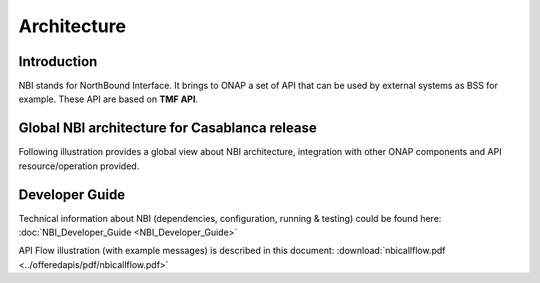 .. This work is licensed under
.. a Creative Commons Attribution 4.0 International License.
.. http://creativecommons.org/licenses/by/4.0
.. Copyright 2018 ORANGE


Architecture
============

************
Introduction
************


NBI stands for NorthBound Interface. It brings to ONAP a set of API that can be
used by external systems as BSS for example.
These API are based on **TMF API**.


*******************************************
Global NBI architecture for Casablanca release
*******************************************

Following illustration provides a global view about NBI architecture,
integration with other ONAP components and API resource/operation provided.

.. image:: images/ONAP_External_ID_Casablanca.jpg
   :width: 800px


***************
Developer Guide
***************

Technical information about NBI
(dependencies, configuration, running & testing)
could be found here: :doc:`NBI_Developer_Guide <NBI_Developer_Guide>`

API Flow illustration (with example messages) is described in this document:
:download:`nbicallflow.pdf <../offeredapis/pdf/nbicallflow.pdf>`


